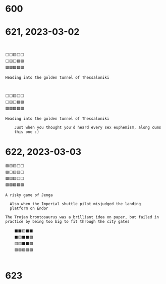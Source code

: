 #+TITLES: Wordle Wisdom
#+OPTIONS: html-postamble: nil toc:nil

* 600

* 621, 2023-03-02

#+begin_example


  ⬜⬜🟨⬜⬜
  ⬜🟨⬜🟩🟩
  🟩🟩🟩🟩🟩

  Heading into the golden tunnel of Thessaloniki
#+end_example

#+begin_src text


  ⬜⬜🟨⬜⬜
  ⬜🟨⬜🟩🟩
  🟩🟩🟩🟩🟩

  Heading into the golden tunnel of Thessaloniki

      Just when you thought you'd heard every sex euphemism, along cums
      this one :)
#+end_src

* 622, 2023-03-03

#+begin_src text
	🟩🟨🟨⬜⬜
	🟩⬜🟨🟨⬜
	🟩🟨🟨⬜⬜
	🟩🟩🟩🟩🟩

	A risky game of Jenga                                                  

      Also when the Imperial shuttle pilot misjudged the landing
      platform on Endor                                                        
#+end_src

#+begin_src text
  The Trojan brontosaurus was a brilliant idea on paper, but failed in practice by being too big to fit through the city gates

      ⬛⬛🟨⬛⬛
      ⬛🟨⬛⬛🟩
      🟨🟨⬛⬛🟩
      🟩🟩🟩🟩🟩                                                               

#+end_src

* 623

